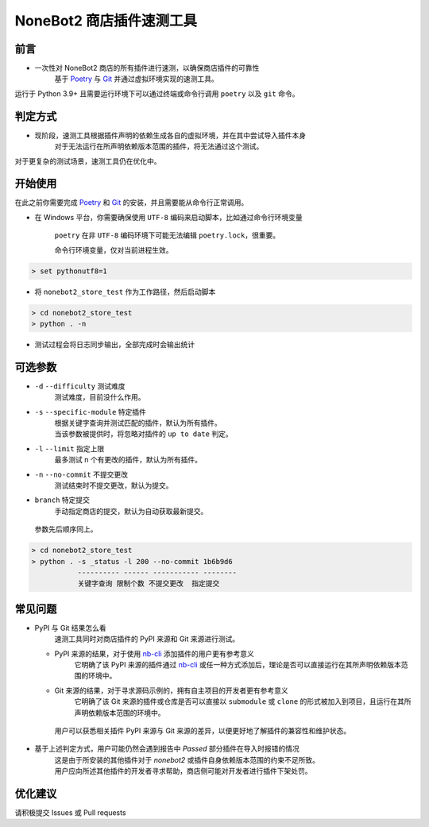 ##############################################################################
NoneBot2 商店插件速测工具
##############################################################################
******************************************************************************
前言
******************************************************************************
* 一次性对 NoneBot2 商店的所有插件进行速测，以确保商店插件的可靠性
   | 基于 `Poetry <https://python-poetry.org/>`_ 与 `Git <https://git-scm.com/>`_ 并通过虚拟环境实现的速测工具。

| 运行于 Python 3.9+ 且需要运行环境下可以通过终端或命令行调用 ``poetry`` 以及 ``git`` 命令。

******************************************************************************
判定方式
******************************************************************************
* 现阶段，速测工具根据插件声明的依赖生成各自的虚拟环境，并在其中尝试导入插件本身
   | 对于无法运行在所声明依赖版本范围的插件，将无法通过这个测试。

| 对于更复杂的测试场景，速测工具仍在优化中。

******************************************************************************
开始使用
******************************************************************************
| 在此之前你需要完成 `Poetry <https://python-poetry.org/docs/#installation>`_ 和 `Git <https://git-scm.com/downloads>`_ 的安装，并且需要能从命令行正常调用。

* 在 Windows 平台，你需要确保使用 ``UTF-8`` 编码来启动脚本，比如通过命令行环境变量

   ``poetry`` 在非 ``UTF-8`` 编码环境下可能无法编辑 ``poetry.lock``，很重要。

   命令行环境变量，仅对当前进程生效。

.. code:: cmd

 > set pythonutf8=1

* 将 ``nonebot2_store_test`` 作为工作路径，然后启动脚本

.. code:: cmd

 > cd nonebot2_store_test
 > python . -n

* 测试过程会将日志同步输出，全部完成时会输出统计

******************************************************************************
可选参数
******************************************************************************
* ``-d`` ``--difficulty`` 测试难度
   | 测试难度，目前没什么作用。
* ``-s`` ``--specific-module`` 特定插件
   | 根据关键字查询并测试匹配的插件，默认为所有插件。
   | 当该参数被提供时，将忽略对插件的 ``up to date`` 判定。
* ``-l`` ``--limit`` 指定上限
   | 最多测试 n 个有更改的插件，默认为所有插件。
* ``-n`` ``--no-commit`` 不提交更改
   | 测试结束时不提交更改，默认为提交。
* ``branch`` 特定提交
   | 手动指定商店的提交，默认为自动获取最新提交。

 | 参数先后顺序同上。
.. code:: cmd

 > cd nonebot2_store_test
 > python . -s _status -l 200 --no-commit 1b6b9d6
            ---------- ------ ----------- --------
            关键字查询 限制个数 不提交更改  指定提交

******************************************************************************
常见问题
******************************************************************************
* PyPI 与 Git 结果怎么看
   | 速测工具同时对商店插件的 PyPI 来源和 Git 来源进行测试。
  * PyPI 来源的结果，对于使用 `nb-cli <https://github.com/nonebot/nb-cli>`_ 添加插件的用户更有参考意义
     | 它明确了该 PyPI 来源的插件通过 `nb-cli <https://github.com/nonebot/nb-cli>`_ 或任一种方式添加后，理论是否可以直接运行在其所声明依赖版本范围的环境中。
  * Git 来源的结果，对于寻求源码示例的，拥有自主项目的开发者更有参考意义
     | 它明确了该 Git 来源的插件或仓库是否可以直接以 ``submodule`` 或 ``clone`` 的形式被加入到项目，且运行在其所声明依赖版本范围的环境中。
   | 用户可以获悉相关插件 PyPI 来源与 Git 来源的差异，以便更好地了解插件的兼容性和维护状态。

* 基于上述判定方式，用户可能仍然会遇到报告中 `Passed` 部分插件在导入时报错的情况
   | 这是由于所安装的其他插件对于 `nonebot2` 或插件自身依赖版本范围的约束不足所致。
   | 用户应向所述其他插件的开发者寻求帮助，商店侧可能对开发者进行插件下架处罚。

******************************************************************************
优化建议
******************************************************************************
| 请积极提交 Issues 或 Pull requests
